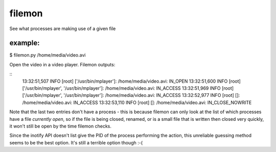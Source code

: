 filemon
~~~~~~~
See what processes are making use of a given file

example:
--------
$ filemon.py /home/media/video.avi

Open the video in a video player. Filemon outputs:

::
    13:32:51,507 INFO  [root] ['/usr/bin/mplayer']: /home/media/video.avi: IN_OPEN
    13:32:51,600 INFO  [root] ['/usr/bin/mplayer', '/usr/bin/mplayer']: /home/media/video.avi: IN_ACCESS
    13:32:51,969 INFO  [root] ['/usr/bin/mplayer', '/usr/bin/mplayer']: /home/media/video.avi: IN_ACCESS
    13:32:52,977 INFO  [root] []: /home/media/video.avi: IN_ACCESS
    13:32:53,110 INFO  [root] []: /home/media/video.avi: IN_CLOSE_NOWRITE

Note that the last two entries don't have a process - this is because filemon
can only look at the list of which processes have a file *currently open*, so
if the file is being closed, renamed, or is a small file that is written then
closed very quickly, it won't still be open by the time filemon checks.

Since the inotify API doesn't list give the PID of the process performing the
action, this unreliable guessing method seems to be the best option. It's
still a terrible option though :-(

